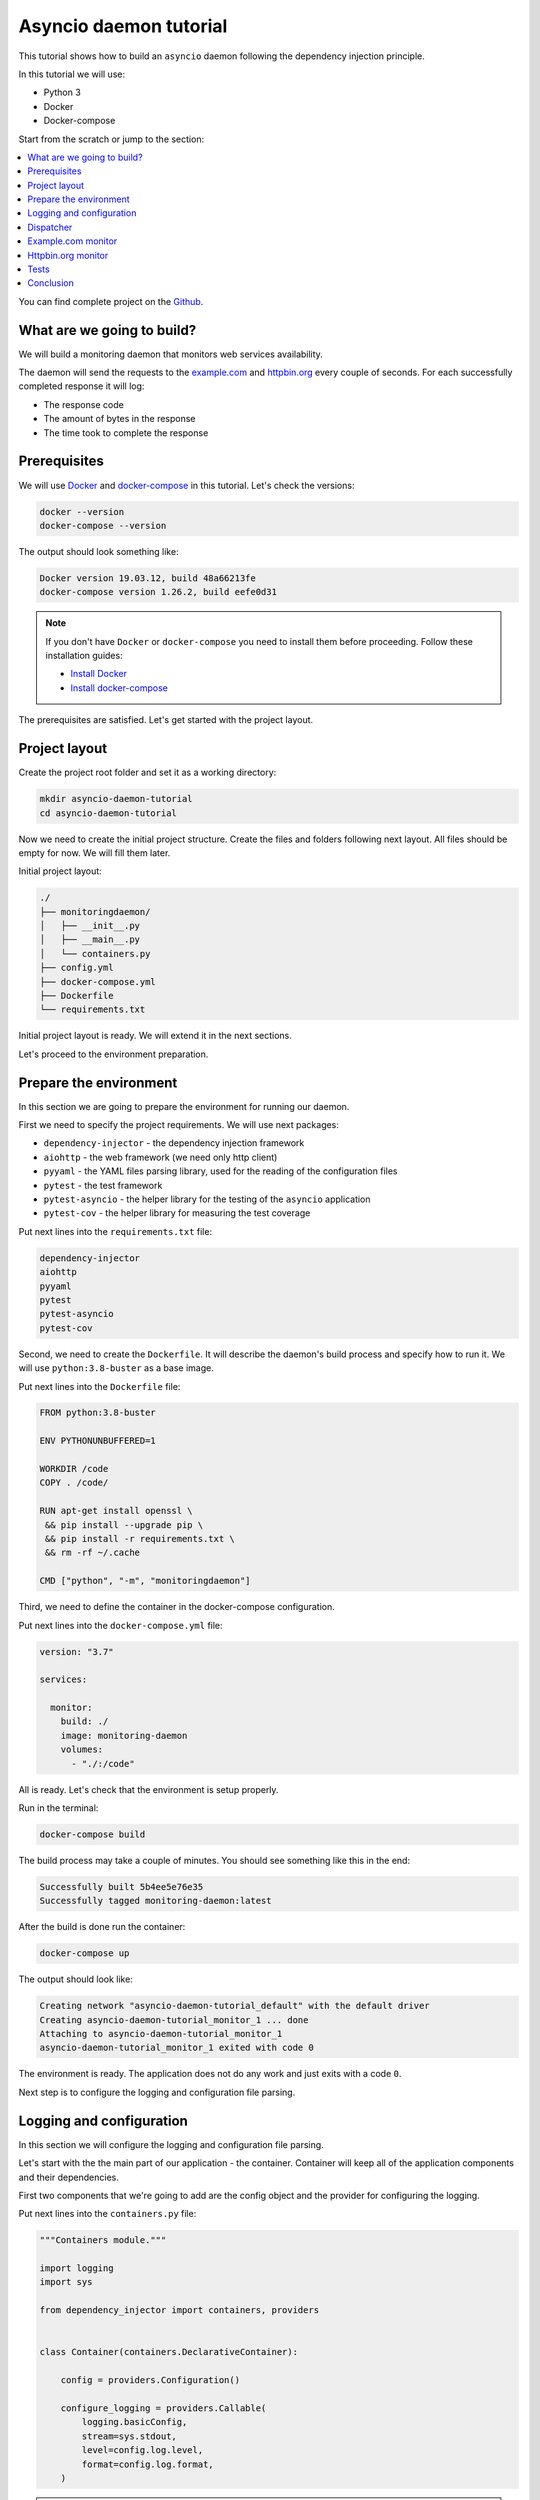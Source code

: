 .. _asyncio-daemon-tutorial:

Asyncio daemon tutorial
=======================

.. meta::
   :keywords: Python,asyncio,Daemon,Monitoring,Tutorial,Education,Web,API,REST API,Example,DI,
              Dependency injection,IoC,Inversion of control,Refactoring,Tests,Unit tests,Pytest,
              py.test,docker,docker-compose,backend
   :description: This tutorial shows how to build an asyncio application following the dependency
                 injection principle. You will create the monitoring daemon, use docker &
                 docker-compose, cover the daemon with the unit test and make some refactoring.

This tutorial shows how to build an ``asyncio`` daemon following the dependency injection
principle.

In this tutorial we will use:

- Python 3
- Docker
- Docker-compose

Start from the scratch or jump to the section:

.. contents::
   :local:
   :backlinks: none

You can find complete project on the
`Github <https://github.com/ets-labs/python-dependency-injector/tree/master/examples/miniapps/asyncio-daemon>`_.

What are we going to build?
---------------------------

We will build a monitoring daemon that monitors web services availability.

The daemon will send the requests to the `example.com <http://example.com>`_ and
`httpbin.org <https://httpbin.org>`_ every couple of seconds. For each successfully completed
response it will log:

- The response code
- The amount of bytes in the response
- The time took to complete the response

.. image::  asyncio-images/diagram.png

Prerequisites
-------------

We will use `Docker <https://www.docker.com/>`_ and
`docker-compose <https://docs.docker.com/compose/>`_ in this tutorial. Let's check the versions:

.. code-block:: bash

   docker --version
   docker-compose --version

The output should look something like:

.. code-block:: bash

   Docker version 19.03.12, build 48a66213fe
   docker-compose version 1.26.2, build eefe0d31

.. note::

   If you don't have ``Docker`` or ``docker-compose`` you need to install them before proceeding.
   Follow these installation guides:

   - `Install Docker <https://docs.docker.com/get-docker/>`_
   - `Install docker-compose <https://docs.docker.com/compose/install/>`_

The prerequisites are satisfied. Let's get started with the project layout.

Project layout
--------------

Create the project root folder and set it as a working directory:

.. code-block:: bash

   mkdir asyncio-daemon-tutorial
   cd asyncio-daemon-tutorial

Now we need to create the initial project structure. Create the files and folders following next
layout. All files should be empty for now. We will fill them later.

Initial project layout:

.. code-block:: bash

   ./
   ├── monitoringdaemon/
   │   ├── __init__.py
   │   ├── __main__.py
   │   └── containers.py
   ├── config.yml
   ├── docker-compose.yml
   ├── Dockerfile
   └── requirements.txt

Initial project layout is ready. We will extend it in the next sections.

Let's proceed to the environment preparation.

Prepare the environment
-----------------------

In this section we are going to prepare the environment for running our daemon.

First we need to specify the project requirements. We will use next packages:

- ``dependency-injector`` - the dependency injection framework
- ``aiohttp`` - the web framework (we need only http client)
- ``pyyaml`` - the YAML files parsing library, used for the reading of the configuration files
- ``pytest`` - the test framework
- ``pytest-asyncio`` - the helper library for the testing of the ``asyncio`` application
- ``pytest-cov`` - the helper library for measuring the test coverage

Put next lines into the ``requirements.txt`` file:

.. code-block:: bash

   dependency-injector
   aiohttp
   pyyaml
   pytest
   pytest-asyncio
   pytest-cov

Second, we need to create the ``Dockerfile``. It will describe the daemon's build process and
specify how to run it. We will use ``python:3.8-buster`` as a base image.

Put next lines into the ``Dockerfile`` file:

.. code-block:: bash

   FROM python:3.8-buster

   ENV PYTHONUNBUFFERED=1

   WORKDIR /code
   COPY . /code/

   RUN apt-get install openssl \
    && pip install --upgrade pip \
    && pip install -r requirements.txt \
    && rm -rf ~/.cache

   CMD ["python", "-m", "monitoringdaemon"]

Third, we need to define the container in the docker-compose configuration.

Put next lines into the ``docker-compose.yml`` file:

.. code-block:: yaml

   version: "3.7"

   services:

     monitor:
       build: ./
       image: monitoring-daemon
       volumes:
         - "./:/code"

All is ready. Let's check that the environment is setup properly.

Run in the terminal:

.. code-block:: bash

   docker-compose build

The build process may take a couple of minutes. You should see something like this in the end:

.. code-block:: bash

   Successfully built 5b4ee5e76e35
   Successfully tagged monitoring-daemon:latest

After the build is done run the container:

.. code-block:: bash

   docker-compose up

The output should look like:

.. code-block:: bash

   Creating network "asyncio-daemon-tutorial_default" with the default driver
   Creating asyncio-daemon-tutorial_monitor_1 ... done
   Attaching to asyncio-daemon-tutorial_monitor_1
   asyncio-daemon-tutorial_monitor_1 exited with code 0

The environment is ready. The application does not do any work and just exits with a code ``0``.

Next step is to configure the logging and configuration file parsing.

Logging and configuration
-------------------------

In this section we will configure the logging and configuration file parsing.

Let's start with the the main part of our application - the container. Container will keep all of
the application components and their dependencies.

First two components that we're going to add are the config object and the provider for
configuring the logging.

Put next lines into the ``containers.py`` file:

.. code-block:: python

   """Containers module."""

   import logging
   import sys

   from dependency_injector import containers, providers


   class Container(containers.DeclarativeContainer):

       config = providers.Configuration()

       configure_logging = providers.Callable(
           logging.basicConfig,
           stream=sys.stdout,
           level=config.log.level,
           format=config.log.format,
       )

.. note::

   We have used the configuration value before it was defined. That's the principle how the
   ``Configuration`` provider works.

   Use first, define later.

The configuration file will keep the logging settings.

Put next lines into the ``config.yml`` file:

.. code-block:: yaml

   log:
     level: "INFO"
     format: "[%(asctime)s] [%(levelname)s] [%(name)s]: %(message)s"

Now let's create the function that will run our daemon. It's traditionally called
``main()``. The ``main()`` function will create the container. Then it will use the container
to parse the ``config.yml`` file and call the logging configuration provider.

Put next lines into the ``__main__.py`` file:

.. code-block:: python

   """Main module."""

   from .containers import Container


   def main() -> None:
       ...


   if __name__ == '__main__':
       container = Container()
       container.config.from_yaml('config.yml')
       container.configure_logging()

       main()

.. note::

   Container is the first object in the application.

Logging and configuration parsing part is done. In next section we will create the monitoring
checks dispatcher.

Dispatcher
----------

Now let's add the monitoring checks dispatcher.

The dispatcher will control a list of the monitoring tasks. It will execute each task according
to the configured schedule. The ``Monitor`` class is the base class for all the monitors. You can
create different monitors by subclassing it and implementing the ``check()`` method.

.. image:: asyncio-images/class_1.png

Let's create dispatcher and the monitor base classes.

Create ``dispatcher.py`` and ``monitors.py`` in the ``monitoringdaemon`` package:

.. code-block:: bash
   :emphasize-lines: 6-7

   ./
   ├── monitoringdaemon/
   │   ├── __init__.py
   │   ├── __main__.py
   │   ├── containers.py
   │   ├── dispatcher.py
   │   └── monitors.py
   ├── config.yml
   ├── docker-compose.yml
   ├── Dockerfile
   └── requirements.txt

Put next into the ``monitors.py``:

.. code-block:: python

   """Monitors module."""

   import logging


   class Monitor:

       def __init__(self, check_every: int) -> None:
           self.check_every = check_every
           self.logger = logging.getLogger(self.__class__.__name__)

       async def check(self) -> None:
           raise NotImplementedError()

and next into the ``dispatcher.py``:

.. code-block:: python

   """Dispatcher module."""

   import asyncio
   import logging
   import signal
   import time
   from typing import List

   from .monitors import Monitor


   class Dispatcher:

       def __init__(self, monitors: List[Monitor]) -> None:
           self._monitors = monitors
           self._monitor_tasks: List[asyncio.Task] = []
           self._logger = logging.getLogger(self.__class__.__name__)
           self._stopping = False

       def run(self) -> None:
           asyncio.run(self.start())

       async def start(self) -> None:
           self._logger.info('Starting up')

           for monitor in self._monitors:
               self._monitor_tasks.append(
                   asyncio.create_task(self._run_monitor(monitor)),
               )

           asyncio.get_event_loop().add_signal_handler(signal.SIGTERM, self.stop)
           asyncio.get_event_loop().add_signal_handler(signal.SIGINT, self.stop)

           await asyncio.gather(*self._monitor_tasks, return_exceptions=True)

           self.stop()

       def stop(self) -> None:
           if self._stopping:
               return

           self._stopping = True

           self._logger.info('Shutting down')
           for task, monitor in zip(self._monitor_tasks, self._monitors):
               task.cancel()
           self._monitor_tasks.clear()
           self._logger.info('Shutdown finished successfully')

       @staticmethod
       async def _run_monitor(monitor: Monitor) -> None:
           def _until_next(last: float) -> float:
               time_took = time.time() - last
               return monitor.check_every - time_took

           while True:
               time_start = time.time()

               try:
                   await monitor.check()
               except asyncio.CancelledError:
                   break
               except Exception:
                   monitor.logger.exception('Error executing monitor check')

               await asyncio.sleep(_until_next(last=time_start))

Now we need to add the dispatcher to the container.

Edit ``containers.py``:

.. code-block:: python
   :emphasize-lines: 8,22-27

   """Containers module."""

   import logging
   import sys

   from dependency_injector import containers, providers

   from . import dispatcher


   class Container(containers.DeclarativeContainer):

       config = providers.Configuration()

       configure_logging = providers.Callable(
           logging.basicConfig,
           stream=sys.stdout,
           level=config.log.level,
           format=config.log.format,
       )

       dispatcher = providers.Factory(
           dispatcher.Dispatcher,
           monitors=providers.List(
               # TODO: add monitors
           ),
       )

At the last we will inject dispatcher into the ``main()`` function
and call the ``run()`` method. We will use :ref:`wiring` feature.


Edit ``__main__.py``:

.. code-block:: python
   :emphasize-lines: 3-7,11-12,19

   """Main module."""

   import sys

   from dependency_injector.wiring import Provide

   from .dispatcher import Dispatcher
   from .containers import Container


   def main(dispatcher: Dispatcher = Provide[Container.dispatcher]) -> None:
       dispatcher.run()


   if __name__ == '__main__':
       container = Container()
       container.config.from_yaml('config.yml')
       container.configure_logging()
       container.wire(modules=[sys.modules[__name__]])

       main()

Finally let's start the daemon to check that all works.

Run in the terminal:

.. code-block:: bash

   docker-compose up

The output should look like:

.. code-block:: bash

   Starting asyncio-daemon-tutorial_monitor_1 ... done
   Attaching to asyncio-daemon-tutorial_monitor_1
   monitor_1  | [2020-08-08 16:12:35,772] [INFO] [Dispatcher]: Starting up
   monitor_1  | [2020-08-08 16:12:35,774] [INFO] [Dispatcher]: Shutting down
   monitor_1  | [2020-08-08 16:12:35,774] [INFO] [Dispatcher]: Shutdown finished successfully
   asyncio-daemon-tutorial_monitor_1 exited with code 0

Everything works properly. Dispatcher starts up and exits because there are no monitoring tasks.

By the end of this section we have the application skeleton ready. In next section will will
add first monitoring task.

Example.com monitor
-------------------

In this section we will add a monitoring task that will check the availability of the
`http://example.com <http://example.com>`_.

We will start from the extending of our class model with a new type of the monitoring check, the
``HttpMonitor``.

The ``HttpMonitor`` is a subclass of the ``Monitor``. We will implement the ``check()`` method that
will send the HTTP request to the specified URL. The http request sending will be delegated to
the ``HttpClient``.

.. image:: asyncio-images/class_2.png

First we need to create the ``HttpClient``.

Create ``http.py`` in the ``monitoringdaemon`` package:

.. code-block:: bash
   :emphasize-lines: 7

   ./
   ├── monitoringdaemon/
   │   ├── __init__.py
   │   ├── __main__.py
   │   ├── containers.py
   │   ├── dispatcher.py
   │   ├── http.py
   │   └── monitors.py
   ├── config.yml
   ├── docker-compose.yml
   ├── Dockerfile
   └── requirements.txt

and put next into it:

.. code-block:: python

   """Http client module."""

   from aiohttp import ClientSession, ClientTimeout, ClientResponse


   class HttpClient:

       async def request(self, method: str, url: str, timeout: int) -> ClientResponse:
           async with ClientSession(timeout=ClientTimeout(timeout)) as session:
               async with session.request(method, url) as response:
                   return response

Now we need to add the ``HttpClient`` to the container.

Edit ``containers.py``:

.. code-block:: python
   :emphasize-lines: 8,22

   """Containers module."""

   import logging
   import sys

   from dependency_injector import containers, providers

   from . import http, dispatcher


   class Container(containers.DeclarativeContainer):

       config = providers.Configuration()

       configure_logging = providers.Callable(
           logging.basicConfig,
           stream=sys.stdout,
           level=config.log.level,
           format=config.log.format,
       )

       http_client = providers.Factory(http.HttpClient)

       dispatcher = providers.Factory(
           dispatcher.Dispatcher,
           monitors=providers.List(
               # TODO: add monitors
           ),
       )

Now we're ready to add the ``HttpMonitor``. We will add it to the ``monitors`` module.

Edit ``monitors.py``:

.. code-block:: python
   :emphasize-lines: 4-7,20-56

   """Monitors module."""

   import logging
   import time
   from typing import Dict, Any

   from .http import HttpClient


   class Monitor:

       def __init__(self, check_every: int) -> None:
           self.check_every = check_every
           self.logger = logging.getLogger(self.__class__.__name__)

       async def check(self) -> None:
           raise NotImplementedError()


   class HttpMonitor(Monitor):

       def __init__(
               self,
               http_client: HttpClient,
               options: Dict[str, Any],
       ) -> None:
           self._client = http_client
           self._method = options.pop('method')
           self._url = options.pop('url')
           self._timeout = options.pop('timeout')
           super().__init__(check_every=options.pop('check_every'))

       async def check(self) -> None:
           time_start = time.time()

           response = await self._client.request(
               method=self._method,
               url=self._url,
               timeout=self._timeout,
           )

           time_end = time.time()
           time_took = time_end - time_start

           self.logger.info(
               'Check\n'
               '    %s %s\n'
               '    response code: %s\n'
               '    content length: %s\n'
               '    request took: %s seconds',
               self._method,
               self._url,
               response.status,
               response.content_length,
               round(time_took, 3)
           )

We have everything ready to add the `http://example.com <http://example.com>`_ monitoring check.
We make two changes in the container:

- Add the factory provider ``example_monitor``.
- Inject the ``example_monitor`` into the dispatcher.

Edit ``containers.py``:

.. code-block:: python
   :emphasize-lines: 8,24-28,33

   """Containers module."""

   import logging
   import sys

   from dependency_injector import containers, providers

   from . import http, monitors, dispatcher


   class Container(containers.DeclarativeContainer):

       config = providers.Configuration()

       configure_logging = providers.Callable(
           logging.basicConfig,
           stream=sys.stdout,
           level=config.log.level,
           format=config.log.format,
       )

       http_client = providers.Factory(http.HttpClient)

       example_monitor = providers.Factory(
           monitors.HttpMonitor,
           http_client=http_client,
           options=config.monitors.example,
       )

       dispatcher = providers.Factory(
           dispatcher.Dispatcher,
           monitors=providers.List(
               example_monitor,
           ),
       )

Provider ``example_monitor`` has a dependency on the configuration options. Let's define these
options.

Edit ``config.yml``:

.. code-block:: yaml
   :emphasize-lines: 5-11

   log:
     level: "INFO"
     format: "[%(asctime)s] [%(levelname)s] [%(name)s]: %(message)s"

   monitors:

     example:
       method: "GET"
       url: "http://example.com"
       timeout: 5
       check_every: 5


All set. Start the daemon to check that all works.

Run in the terminal:

.. code-block:: bash

   docker-compose up

You should see:

.. code-block:: bash

   Starting asyncio-daemon-tutorial_monitor_1 ... done
   Attaching to asyncio-daemon-tutorial_monitor_1
   monitor_1  | [2020-08-08 17:06:41,965] [INFO] [Dispatcher]: Starting up
   monitor_1  | [2020-08-08 17:06:42,033] [INFO] [HttpMonitor]: Check
   monitor_1  |     GET http://example.com
   monitor_1  |     response code: 200
   monitor_1  |     content length: 648
   monitor_1  |     request took: 0.067 seconds
   monitor_1  | [2020-08-08 17:06:47,040] [INFO] [HttpMonitor]: Check
   monitor_1  |     GET http://example.com
   monitor_1  |     response code: 200
   monitor_1  |     content length: 648
   monitor_1  |     request took: 0.073 seconds

Our daemon can monitor `http://example.com <http://example.com>`_ availability.

Let's add a monitor for the `http://httpbin.org <http://httpbin.org>`_.

Httpbin.org monitor
-------------------

Adding of a monitor for the `httpbin.org`_ will be much easier because we have all the
components ready. We just need to create a new provider in the container and update the
configuration.

Edit ``containers.py``:

.. code-block:: python
   :emphasize-lines: 30-34,40

   """Containers module."""

   import logging
   import sys

   from dependency_injector import containers, providers

   from . import http, monitors, dispatcher


   class Container(containers.DeclarativeContainer):

       config = providers.Configuration()

       configure_logging = providers.Callable(
           logging.basicConfig,
           stream=sys.stdout,
           level=config.log.level,
           format=config.log.format,
       )

       http_client = providers.Factory(http.HttpClient)

       example_monitor = providers.Factory(
           monitors.HttpMonitor,
           http_client=http_client,
           options=config.monitors.example,
       )

       httpbin_monitor = providers.Factory(
           monitors.HttpMonitor,
           http_client=http_client,
           options=config.monitors.httpbin,
       )

       dispatcher = providers.Factory(
           dispatcher.Dispatcher,
           monitors=providers.List(
               example_monitor,
               httpbin_monitor,
           ),
       )

Edit ``config.yml``:

.. code-block:: yaml
   :emphasize-lines: 13-17

   log:
     level: "INFO"
     format: "[%(asctime)s] [%(levelname)s] [%(name)s]: %(message)s"

   monitors:

     example:
       method: "GET"
       url: "http://example.com"
       timeout: 5
       check_every: 5

     httpbin:
       method: "GET"
       url: "https://httpbin.org/get"
       timeout: 5
       check_every: 5

Let's start the daemon and check the logs.

Run in the terminal:

.. code-block:: bash

   docker-compose up

You should see:

.. code-block:: bash

   Starting asyncio-daemon-tutorial_monitor_1 ... done
   Attaching to asyncio-daemon-tutorial_monitor_1
   monitor_1  | [2020-08-08 18:09:08,540] [INFO] [Dispatcher]: Starting up
   monitor_1  | [2020-08-08 18:09:08,618] [INFO] [HttpMonitor]: Check
   monitor_1  |     GET http://example.com
   monitor_1  |     response code: 200
   monitor_1  |     content length: 648
   monitor_1  |     request took: 0.077 seconds
   monitor_1  | [2020-08-08 18:09:08,722] [INFO] [HttpMonitor]: Check
   monitor_1  |     GET https://httpbin.org/get
   monitor_1  |     response code: 200
   monitor_1  |     content length: 310
   monitor_1  |     request took: 0.18 seconds
   monitor_1  | [2020-08-08 18:09:13,619] [INFO] [HttpMonitor]: Check
   monitor_1  |     GET http://example.com
   monitor_1  |     response code: 200
   monitor_1  |     content length: 648
   monitor_1  |     request took: 0.066 seconds
   monitor_1  | [2020-08-08 18:09:13,681] [INFO] [HttpMonitor]: Check
   monitor_1  |     GET https://httpbin.org/get
   monitor_1  |     response code: 200
   monitor_1  |     content length: 310
   monitor_1  |     request took: 0.126 seconds

The functional part is done. Daemon monitors `http://example.com <http://example.com>`_  and
`https://httpbin.org <https://httpbin.org>`_.

In next section we will add some tests.

Tests
-----

It would be nice to add some tests. Let's do it.

We will use `pytest <https://docs.pytest.org/en/stable/>`_ and
`coverage <https://coverage.readthedocs.io/>`_.

Create ``tests.py`` in the ``monitoringdaemon`` package:

.. code-block:: bash
   :emphasize-lines: 9

   ./
   ├── monitoringdaemon/
   │   ├── __init__.py
   │   ├── __main__.py
   │   ├── containers.py
   │   ├── dispatcher.py
   │   ├── http.py
   │   ├── monitors.py
   │   └── tests.py
   ├── config.yml
   ├── docker-compose.yml
   ├── Dockerfile
   └── requirements.txt

and put next into it:

.. code-block:: python
   :emphasize-lines: 54,70-71

   """Tests module."""

   import asyncio
   import dataclasses
   from unittest import mock

   import pytest

   from .containers import Container


   @dataclasses.dataclass
   class RequestStub:
       status: int
       content_length: int


   @pytest.fixture
   def container():
       container = Container()
       container.config.from_dict({
           'log': {
               'level': 'INFO',
               'formant': '[%(asctime)s] [%(levelname)s] [%(name)s]: %(message)s',
           },
           'monitors': {
               'example': {
                   'method': 'GET',
                   'url': 'http://fake-example.com',
                   'timeout': 1,
                   'check_every': 1,
               },
               'httpbin': {
                   'method': 'GET',
                   'url': 'https://fake-httpbin.org/get',
                   'timeout': 1,
                   'check_every': 1,
               },
           },
       })
       return container


   @pytest.mark.asyncio
   async def test_example_monitor(container, caplog):
       caplog.set_level('INFO')

       http_client_mock = mock.AsyncMock()
       http_client_mock.request.return_value = RequestStub(
           status=200,
           content_length=635,
       )

       with container.http_client.override(http_client_mock):
           example_monitor = container.example_monitor()
           await example_monitor.check()

       assert 'http://fake-example.com' in caplog.text
       assert 'response code: 200' in caplog.text
       assert 'content length: 635' in caplog.text


   @pytest.mark.asyncio
   async def test_dispatcher(container, caplog, event_loop):
       caplog.set_level('INFO')

       example_monitor_mock = mock.AsyncMock()
       httpbin_monitor_mock = mock.AsyncMock()

       with container.example_monitor.override(example_monitor_mock), \
               container.httpbin_monitor.override(httpbin_monitor_mock):

           dispatcher = container.dispatcher()
           event_loop.create_task(dispatcher.start())
           await asyncio.sleep(0.1)
           dispatcher.stop()

       assert example_monitor_mock.check.called
       assert httpbin_monitor_mock.check.called

Run in the terminal:

.. code-block:: bash

   docker-compose run --rm monitor py.test monitoringdaemon/tests.py --cov=monitoringdaemon

You should see:

.. code-block:: bash

   platform linux -- Python 3.8.3, pytest-6.0.1, py-1.9.0, pluggy-0.13.1
   rootdir: /code
   plugins: asyncio-0.14.0, cov-2.10.0
   collected 2 items

   monitoringdaemon/tests.py ..                                    [100%]

   ----------- coverage: platform linux, python 3.8.3-final-0 -----------
   Name                             Stmts   Miss  Cover
   ----------------------------------------------------
   monitoringdaemon/__init__.py         0      0   100%
   monitoringdaemon/__main__.py         9      9     0%
   monitoringdaemon/containers.py      11      0   100%
   monitoringdaemon/dispatcher.py      43      5    88%
   monitoringdaemon/http.py             6      3    50%
   monitoringdaemon/monitors.py        23      1    96%
   monitoringdaemon/tests.py           37      0   100%
   ----------------------------------------------------
   TOTAL                              129     18    86%

.. note::

   Take a look at the highlights in the ``tests.py``.

   In the ``test_example_monitor`` it emphasizes the overriding of the ``HttpClient``. The real
   HTTP calls are mocked.

   In the ``test_dispatcher`` we override both monitors with the mocks.


Conclusion
----------

In this tutorial we've built an ``asyncio`` monitoring daemon  following the dependency
injection principle.
We've used the ``Dependency Injector`` as a dependency injection framework.

The benefit you get with the ``Dependency Injector`` is the container. It starts to payoff
when you need to understand or change your application structure. It's easy with the container,
cause you have everything defined explicitly in one place:

.. code-block:: python

   """Containers module."""

   import logging
   import sys

   from dependency_injector import containers, providers

   from . import http, monitors, dispatcher


   class Container(containers.DeclarativeContainer):

       config = providers.Configuration()

       configure_logging = providers.Callable(
           logging.basicConfig,
           stream=sys.stdout,
           level=config.log.level,
           format=config.log.format,
       )

       http_client = providers.Factory(http.HttpClient)

       example_monitor = providers.Factory(
           monitors.HttpMonitor,
           http_client=http_client,
           options=config.monitors.example,
       )

       httpbin_monitor = providers.Factory(
           monitors.HttpMonitor,
           http_client=http_client,
           options=config.monitors.httpbin,
       )

       dispatcher = providers.Factory(
           dispatcher.Dispatcher,
           monitors=providers.List(
               example_monitor,
               httpbin_monitor,
           ),
       )

You can find complete project on the
`Github <https://github.com/ets-labs/python-dependency-injector/tree/master/examples/miniapps/asyncio-daemon>`_.

What's next?

- Look at the other :ref:`tutorials`
- Know more about the :ref:`providers`
- Go to the :ref:`contents`

.. disqus::
